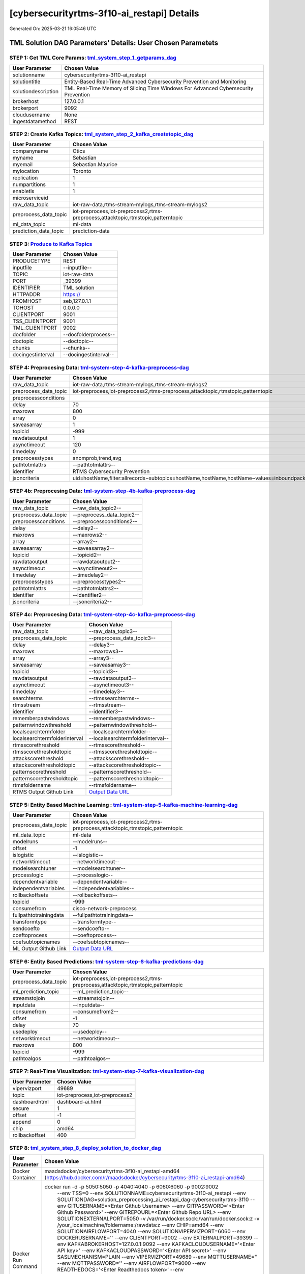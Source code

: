 [cybersecurityrtms-3f10-ai_restapi] Details
============================

Generated On: 2025-03-21 16:05:46 UTC

TML Solution DAG Parameters' Details: User Chosen Parametets
----------------------------

STEP 1: Get TML Core Params: `tml_system_step_1_getparams_dag <https://github.com/smaurice101/raspberrypitss/tree/main/tml-airflow/dags/tml-solutions/cybersecurityrtms-3f10/tml_system_step_1_getparams_dag-cybersecurityrtms-3f10.py>`_
^^^^^^^^^^^^^^^^^^^^^^^^^^^^^^^^^^

.. list-table::

   * - **User Parameter**
     - **Chosen Value**
   * - solutionname
     - cybersecurityrtms-3f10-ai_restapi
   * - solutiontitle
     - Entity-Based Real-Time Advanced Cybersecurity Prevention and Monitoring
   * - solutiondescription
     - TML Real-Time Memory of Sliding Time Windows For Advanced Cybersecurity Prevention
   * - brokerhost
     - 127.0.0.1
   * - brokerport
     - 9092
   * - cloudusername
     - None
   * - ingestdatamethod
     - REST
 
STEP 2: Create Kafka Topics: `tml_system_step_2_kafka_createtopic_dag <https://github.com/smaurice101/raspberrypitss/tree/main/tml-airflow/dags/tml-solutions/cybersecurityrtms-3f10/tml_system_step_2_kafka_createtopic_dag-cybersecurityrtms-3f10.py>`_
^^^^^^^^^^^^^^^^^^^^^^^^^^^^^^^^^^

.. list-table::

   * - **User Parameter**
     - **Chosen Value**
   * - companyname
     - Otics
   * - myname
     - Sebastian
   * - myemail
     - Sebastian.Maurice
   * - mylocation
     - Toronto
   * - replication
     - 1
   * - numpartitions
     - 1
   * - enabletls
     - 1
   * - microserviceid
     - 
   * - raw_data_topic
     - iot-raw-data,rtms-stream-mylogs,rtms-stream-mylogs2
   * - preprocess_data_topic
     - iot-preprocess,iot-preprocess2,rtms-preprocess,attacktopic,rtmstopic,patterntopic
   * - ml_data_topic
     - ml-data
   * - prediction_data_topic
     - prediction-data

STEP 3: `Produce to Kafka Topics <https://github.com/smaurice101/raspberrypitss/tree/main/tml-airflow/dags/tml-solutions/cybersecurityrtms-3f10/tml_read_RESTAPI_step_3_kafka_producetotopic_dag-cybersecurityrtms-3f10.py>`_
^^^^^^^^^^^^^^^^^^^^^^^^^^^^^^^^^^

.. list-table::

   * - **User Parameter**
     - **Chosen Value**
   * - PRODUCETYPE
     - REST
   * - inputfile
     - --inputfile--
   * - TOPIC
     - iot-raw-data
   * - PORT
     - _39399
   * - IDENTIFIER
     - TML solution
   * - HTTPADDR
     - https://
   * - FROMHOST
     - seb,127.0.1.1
   * - TOHOST
     - 0.0.0.0
   * - CLIENTPORT
     - 9001
   * - TSS_CLIENTPORT
     - 9001
   * - TML_CLIENTPORT
     - 9002
   * - docfolder
     - --docfolderprocess--
   * - doctopic
     - --doctopic--
   * - chunks
     - --chunks--
   * - docingestinterval
     - --docingestinterval--

STEP 4: Preprocesing Data: `tml-system-step-4-kafka-preprocess-dag <https://github.com/smaurice101/raspberrypitss/tree/main/tml-airflow/dags/tml-solutions/cybersecurityrtms-3f10/tml_system_step_4_kafka_preprocess_dag-cybersecurityrtms-3f10.py>`_
^^^^^^^^^^^^^^^^^^^^^^^^^^^^^^^^^^

.. list-table::

   * - **User Parameter**
     - **Chosen Value**
   * - raw_data_topic
     - iot-raw-data,rtms-stream-mylogs,rtms-stream-mylogs2
   * - preprocess_data_topic
     - iot-preprocess,iot-preprocess2,rtms-preprocess,attacktopic,rtmstopic,patterntopic
   * - preprocessconditions
     - 
   * - delay
     - 70
   * - maxrows
     - 800
   * - array
     - 0
   * - saveasarray
     - 1
   * - topicid
     - -999
   * - rawdataoutput
     - 1
   * - asynctimeout
     - 120
   * - timedelay
     - 0
   * - preprocesstypes
     - anomprob,trend,avg
   * - pathtotmlattrs
     - --pathtotmlattrs--
   * - identifier
     - RTMS Cybersecurity Prevention
   * - jsoncriteria
     - uid=hostName,filter:allrecords~subtopics=hostName,hostName,hostName~values=inboundpackets,outboundpackets,pingStatus~identifiers=inboundpackets,outboundpackets,pingStatus~datetime=lastUpdated~msgid=~latlong=

STEP 4b: Preprocesing Data: `tml-system-step-4b-kafka-preprocess-dag <https://github.com/smaurice101/raspberrypitss/tree/main/tml-airflow/dags/tml-solutions/cybersecurityrtms-3f10/tml_system_step_4b_kafka_preprocess_dag-cybersecurityrtms-3f10.py>`_
^^^^^^^^^^^^^^^^^^^^^^^^^^^^^^^^^^

.. list-table::

   * - **User Parameter**
     - **Chosen Value**
   * - raw_data_topic
     - --raw_data_topic2--
   * - preprocess_data_topic
     - --preprocess_data_topic2--
   * - preprocessconditions
     - --preprocessconditions2--
   * - delay
     - --delay2--
   * - maxrows
     - --maxrows2--
   * - array
     - --array2--
   * - saveasarray
     - --saveasarray2--
   * - topicid
     - --topicid2--
   * - rawdataoutput
     - --rawdataoutput2--
   * - asynctimeout
     - --asynctimeout2--
   * - timedelay
     - --timedelay2--
   * - preprocesstypes
     - --preprocesstypes2--
   * - pathtotmlattrs
     - --pathtotmlattrs2--
   * - identifier
     - --identifier2--
   * - jsoncriteria
     - --jsoncriteria2--

STEP 4c: Preprocesing Data: `tml-system-step-4c-kafka-preprocess-dag  <https://github.com/smaurice101/raspberrypitss/tree/main/tml-airflow/dags/tml-solutions/cybersecurityrtms-3f10/tml_system_step_4c_kafka_preprocess_dag-cybersecurityrtms-3f10.py>`_
^^^^^^^^^^^^^^^^^^^^^^^^^^^^^^^^^^

.. list-table::

   * - **User Parameter**
     - **Chosen Value**
   * - raw_data_topic
     - --raw_data_topic3--
   * - preprocess_data_topic
     - --preprocess_data_topic3--
   * - delay
     - --delay3--
   * - maxrows
     - --maxrows3--
   * - array
     - --array3--
   * - saveasarray
     - --saveasarray3--
   * - topicid
     - --topicid3--
   * - rawdataoutput
     - --rawdataoutput3--
   * - asynctimeout
     - --asynctimeout3--
   * - timedelay
     - --timedelay3--
   * - searchterms
     - --rtmssearchterms--
   * - rtmsstream
     - --rtmsstream--
   * - identifier
     - --identifier3--
   * - rememberpastwindows
     - --rememberpastwindows--
   * - patternwindowthreshold
     - --patternwindowthreshold--
   * - localsearchtermfolder
     - --localsearchtermfolder--
   * - localsearchtermfolderinterval
     - --localsearchtermfolderinterval--
   * - rtmsscorethreshold
     - --rtmsscorethreshold--
   * - rtmsscorethresholdtopic
     - --rtmsscorethresholdtopic--
   * - attackscorethreshold
     - --attackscorethreshold--
   * - attackscorethresholdtopic
     - --attackscorethresholdtopic--
   * - patternscorethreshold
     - --patternscorethreshold--
   * - patternscorethresholdtopic
     - --patternscorethresholdtopic--
   * - rtmsfoldername
     - --rtmsfoldername--
   * - RTMS Output Github Link
     - `Output Data URL <--rtmsoutputurl-->`_

STEP 5: Entity Based Machine Learning : `tml-system-step-5-kafka-machine-learning-dag <https://github.com/smaurice101/raspberrypitss/tree/main/tml-airflow/dags/tml-solutions/cybersecurityrtms-3f10/tml_system_step_5_kafka_machine_learning_dag-cybersecurityrtms-3f10.py>`_
^^^^^^^^^^^^^^^^^^^^^^^^^^^^^^^^^^

.. list-table::

   * - **User Parameter**
     - **Chosen Value**
   * - preprocess_data_topic
     - iot-preprocess,iot-preprocess2,rtms-preprocess,attacktopic,rtmstopic,patterntopic
   * - ml_data_topic
     - ml-data
   * - modelruns
     - --modelruns--
   * - offset
     - -1
   * - islogistic
     - --islogistic--
   * - networktimeout
     - --networktimeout--
   * - modelsearchtuner
     - --modelsearchtuner--
   * - processlogic
     - --processlogic--
   * - dependentvariable
     - --dependentvariable--
   * - independentvariables
     - --independentvariables--
   * - rollbackoffsets
     - --rollbackoffsets--
   * - topicid
     - -999
   * - consumefrom
     - cisco-network-preprocess
   * - fullpathtotrainingdata
     - --fullpathtotrainingdata--
   * - transformtype
     - --transformtype--
   * - sendcoefto
     - --sendcoefto--
   * - coeftoprocess
     - --coeftoprocess--
   * - coefsubtopicnames
     - --coefsubtopicnames--
   * - ML Output Github Link
     - `Output Data URL <--mloutputurl-->`_

STEP 6: Entity Based Predictions: `tml-system-step-6-kafka-predictions-dag <https://github.com/smaurice101/raspberrypitss/tree/main/tml-airflow/dags/tml-solutions/cybersecurityrtms-3f10/tml_system_step_6_kafka_predictions_dag-cybersecurityrtms-3f10.py>`_
^^^^^^^^^^^^^^^^^^^^^^^^^^^^^^^^^^

.. list-table::

   * - **User Parameter**
     - **Chosen Value**
   * - preprocess_data_topic
     - iot-preprocess,iot-preprocess2,rtms-preprocess,attacktopic,rtmstopic,patterntopic
   * - ml_prediction_topic
     - --ml_prediction_topic--
   * - streamstojoin
     - --streamstojoin--
   * - inputdata
     - --inputdata--
   * - consumefrom
     - --consumefrom2--
   * - offset
     - -1
   * - delay
     - 70
   * - usedeploy
     - --usedeploy--
   * - networktimeout
     - --networktimeout--
   * - maxrows
     - 800
   * - topicid
     - -999
   * - pathtoalgos
     - --pathtoalgos--

STEP 7: Real-Time Visualization: `tml-system-step-7-kafka-visualization-dag <https://github.com/smaurice101/raspberrypitss/tree/main/tml-airflow/dags/tml-solutions/cybersecurityrtms-3f10/tml_system_step_7_kafka_visualization_dag-cybersecurityrtms-3f10.py>`_
^^^^^^^^^^^^^^^^^^^^^

.. list-table::

   * - **User Parameter**
     - **Chosen Value**
   * - vipervizport
     - 49689
   * - topic
     - iot-preprocess,iot-preprocess2
   * - dashboardhtml
     - dashboard-ai.html
   * - secure
     - 1
   * - offset
     - -1
   * - append
     - 0
   * - chip
     - amd64
   * - rollbackoffset
     - 400

STEP 8: `tml_system_step_8_deploy_solution_to_docker_dag <https://github.com/smaurice101/raspberrypitss/tree/main/tml-airflow/dags/tml-solutions/cybersecurityrtms-3f10/tml_system_step_8_deploy_solution_to_docker_dag-cybersecurityrtms-3f10.py>`_
^^^^^^^^^^^^^^^^^^^^^
.. list-table::

   * - **User Parameter**
     - **Chosen Value**
   * - Docker Container
     - maadsdocker/cybersecurityrtms-3f10-ai_restapi-amd64 (https://hub.docker.com/r/maadsdocker/cybersecurityrtms-3f10-ai_restapi-amd64)
   * - Docker Run Command
     - docker run -d -p 5050:5050 -p 4040:4040 -p 6060:6060 -p 9002:9002 \
          --env TSS=0 \
          --env SOLUTIONNAME=cybersecurityrtms-3f10-ai_restapi \
          --env SOLUTIONDAG=solution_preprocessing_ai_restapi_dag-cybersecurityrtms-3f10 \
          --env GITUSERNAME=<Enter Github Username> \
          --env GITPASSWORD='<Enter Github Password>' \          
          --env GITREPOURL=<Enter Github Repo URL> \
          --env SOLUTIONEXTERNALPORT=5050 \
          -v /var/run/docker.sock:/var/run/docker.sock:z  \
          -v /your_localmachine/foldername:/rawdata:z \
          --env CHIP=amd64 \
          --env SOLUTIONAIRFLOWPORT=4040  \
          --env SOLUTIONVIPERVIZPORT=6060 \
          --env DOCKERUSERNAME='' \
          --env CLIENTPORT=9002  \
          --env EXTERNALPORT=39399 \
          --env KAFKABROKERHOST=127.0.0.1:9092 \          
          --env KAFKACLOUDUSERNAME='<Enter API key>' \
          --env KAFKACLOUDPASSWORD='<Enter API secret>' \          
          --env SASLMECHANISM=PLAIN \          
          --env VIPERVIZPORT=49689 \
          --env MQTTUSERNAME='' \
          --env MQTTPASSWORD='' \          
          --env AIRFLOWPORT=9000  \
          --env READTHEDOCS='<Enter Readthedocs token>' \
          --env step1rtmsmaxwindows="10000" \ 
          --env step4cmaxrows="100" \ 
          --env step4crawdatatopic="iot-preprocess" \ 
          --env step4csearchterms="rgx:p([a-z]+)ch ~~~ |authentication failure,--entity-- password failure" \ 
          --env step4crememberpastwindows="500" \ 
          --env step4cpatternwindowthreshold="30" \ 
          --env step4crtmsscorethreshold="0.6" \ 
          --env step4cattackscorethreshold="0.6" \ 
          --env step4cpatternscorethreshold="0.6" \ 
          --env step4crtmsstream="rtms-stream-mylogs" \ 
          --env step4clocalsearchtermfolder="|mysearchfile1,|mysearchfile2" \ 
          --env step4clocalsearchtermfolderinterval="60" \ 
          --env step4crtmsfoldername="rtms2" \ 
          --env step3localfiledocfolder="mylogs,mylogs2" \  
          maadsdocker/cybersecurityrtms-3f10-ai_restapi-amd64

STEP 9: `tml_system_step_9_privategpt_qdrant_dag <https://github.com/smaurice101/raspberrypitss/tree/main/tml-airflow/dags/tml-solutions/cybersecurityrtms-3f10/tml_system_step_9_privategpt_qdrant_dag-cybersecurityrtms-3f10.py>`_
^^^^^^^^^^^^^^^^^^^^^
.. list-table::

   * - **User Parameter**
     - **Chosen Value**
   * - PrivateGPT Container
     - maadsdocker/tml-privategpt-with-gpu-nvidia-amd64-v2
   * - PrivateGPT Run Command
     - docker run -d -p 8001:8001 --net=host --gpus all --env PORT=8001 --env GPU=1 --env COLLECTION=tml-llm-model-v2 --env WEB_CONCURRENCY=2 --env CUDA_VISIBLE_DEVICES=0 maadsdocker/tml-privategpt-with-gpu-nvidia-amd64-v2
   * - Qdrant Container
     - qdrant/qdrant
   * - Qdrant Run Command
     - docker run -d -p 6333:6333 -v $(pwd)/qdrant_storage:/qdrant/storage:z qdrant/qdrant
   * - Consumefrom
     - cisco-network-preprocess
   * - pgpt_data_topic
     - cisco-network-privategpt
   * - offset
     - -1
   * - rollbackoffset
     - 400
   * - topicid
     - -999
   * - enabletls
     - 1
   * - partition
     - -1
   * - prompt
     - [INST] Are there any errors in the  logs? Give s detailed response including IP addresses and host machines.[/INST]
   * - context
     - This is network data from inbound and outbound packets. The data are anomaly probabilities for cyber threats from analysis of inbound and outbound packets. If inbound or outbound anomaly probabilities are less than 0.60, it is likely the risk of a cyber attack is also low. If its above 0.60, then risk is mid to high.
   * - jsonkeytogather
     - hyperprediction
   * - keyattribute
     - inboundpackets,outboundpackets
   * - keyprocesstype
     - anomprob
   * - vectordbcollectionname
     - tml-llm-model-v2
   * - concurrency
     - 2
   * - CUDA_VISIBLE_DEVICES
     - 0
   * - pgpthost
     - http://127.0.0.1
   * - pgptport
     - 8001
   * - hyperbatch
     - 0
   * - docfolder
     - mylogs,mylogs2
   * - docfolderingestinterval
     - 900
   * - useidentifierinprompt
     - 1
   * - searchterms
     - 192.168.--identifier--,authentication failure
   * - streamall
     - 1
   * - temperature
     - 0.1
   * - vectorsearchtype
     - Manhattan
   * - llm
     - Refer to: https://tml.readthedocs.io/en/latest/genai.html
   * - embedding
     - Refer to: https://tml.readthedocs.io/en/latest/genai.html
   * - vectorsize
     - Refer to: https://tml.readthedocs.io/en/latest/genai.html

STEP 10: `tml_system_step_10_documentation_dag <https://github.com/smaurice101/raspberrypitss/tree/main/tml-airflow/dags/tml-solutions/cybersecurityrtms-3f10/tml_system_step_10_documentation_dag-cybersecurityrtms-3f10.py>`_
^^^^^^^^^^^^^^^^^^^^^
.. list-table::

   * - **User Parameter**
     - **Chosen Value**
   * - Solution Documentation URL
     - https://cybersecurityrtms-3f10-ai_restapi.readthedocs.io
